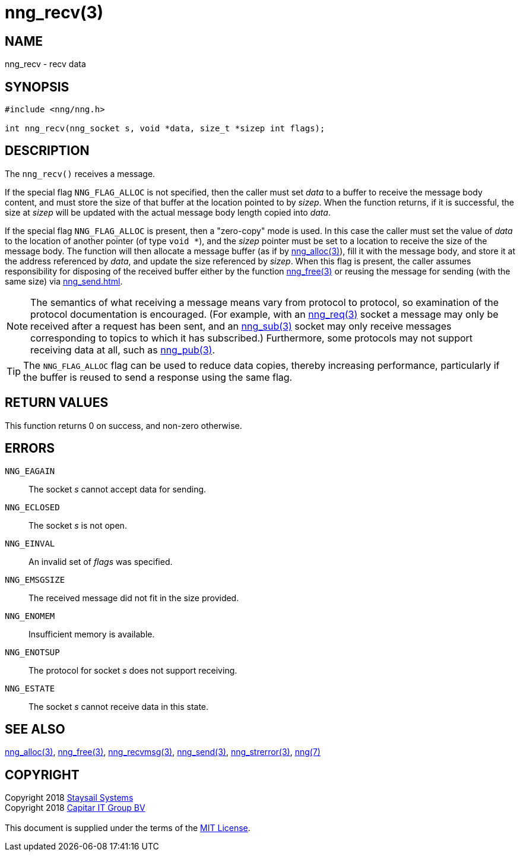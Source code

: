 = nng_recv(3)
:copyright: Copyright 2018 mailto:info@staysail.tech[Staysail Systems, Inc.] + \
            Copyright 2018 mailto:info@capitar.com[Capitar IT Group BV] + \
            {blank} + \
            This document is supplied under the terms of the \
            https://opensource.org/licenses/MIT[MIT License].

== NAME

nng_recv - recv data

== SYNOPSIS

[source, c]
-----------
#include <nng/nng.h>

int nng_recv(nng_socket s, void *data, size_t *sizep int flags);
-----------

== DESCRIPTION

The `nng_recv()` receives a message.

If the special flag `NNG_FLAG_ALLOC` is not specified, then the caller must
set _data_ to a buffer to receive the message body content, and must store
the size of that buffer at the location pointed to by _sizep_.  When the
function returns, if it is successful, the size at _sizep_ will be updated with
the actual message body length copied into _data_.

If the special flag `NNG_FLAG_ALLOC` is present, then a "zero-copy" mode is
used.  In this case the caller must set the value of _data_ to the location
of another pointer (of type `void *`), and the _sizep_ pointer must be set
to a location to receive the size of the message body.  The function will then
allocate a message buffer (as if by <<nng_alloc#,nng_alloc(3)>>), fill it with
the message body, and store it at the address referenced by _data_, and update
the size referenced by _sizep_.  When this flag is present, the caller assumes
responsibility for disposing of the received buffer either by the function
<<nng_free#,nng_free(3)>> or reusing the message for sending (with the same
size) via <<nng_send#nng_send(3)>>.

NOTE: The semantics of what receiving a message means vary from protocol to
protocol, so examination of the protocol documentation is encouraged.  (For
example, with an <<nng_req#,nng_req(3)>> socket a message may only be received
after a request has been sent, and an <<nng_sub#,nng_sub(3)>> socket
may only receive messages corresponding to topics to which it has subscribed.)
Furthermore, some protocols may not support receiving data at all, such as
<<nng_pub#,nng_pub(3)>>.

TIP: The `NNG_FLAG_ALLOC` flag can be used to reduce data copies, thereby
increasing performance, particularly if the buffer is reused to send
a response using the same flag.

== RETURN VALUES

This function returns 0 on success, and non-zero otherwise.

== ERRORS

`NNG_EAGAIN`:: The socket _s_ cannot accept data for sending.
`NNG_ECLOSED`:: The socket _s_ is not open.
`NNG_EINVAL`:: An invalid set of _flags_ was specified.
`NNG_EMSGSIZE`:: The received message did not fit in the size provided.
`NNG_ENOMEM`:: Insufficient memory is available.
`NNG_ENOTSUP`:: The protocol for socket _s_ does not support receiving.
`NNG_ESTATE`:: The socket _s_ cannot receive data in this state.

== SEE ALSO

<<nng_alloc#,nng_alloc(3)>>,
<<nng_free#,nng_free(3)>>,
<<nng_recvmsg#,nng_recvmsg(3)>>,
<<nng_send#,nng_send(3)>>,
<<nng_strerror#,nng_strerror(3)>>,
<<nng#,nng(7)>>

== COPYRIGHT

{copyright}
